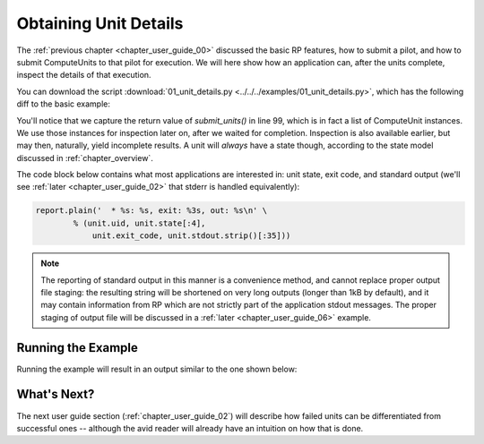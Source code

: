 

.. _chapter_user_guide_01:

**********************
Obtaining Unit Details
**********************

The :ref:`previous chapter <chapter_user_guide_00>` discussed the basic RP
features, how to submit a pilot, and how to submit ComputeUnits to that pilot
for execution.  We will here show how an application can, after the units
complete, inspect the details of that execution.

You can download the script :download:`01_unit_details.py
<../../../examples/01_unit_details.py>`, which has the following diff to the
basic example:


.. image:: getting_started_00_01.png

You'll notice that we capture the return value of `submit_units()` in line 99,
which is in fact a list of ComputeUnit instances.  We use those instances for
inspection later on, after we waited for completion.  Inspection is also
available earlier, but may then, naturally, yield incomplete results.  A unit
will *always* have a state though, according to the state model discussed in
:ref:`chapter_overview`.


The code block below contains what most applications are interested in: unit
state, exit code, and standard output (we'll see :ref:`later <chapter_user_guide_02>` that stderr is handled equivalently):

.. code-block:: python

    report.plain('  * %s: %s, exit: %3s, out: %s\n' \
            % (unit.uid, unit.state[:4], 
                unit.exit_code, unit.stdout.strip()[:35]))

.. note::  The reporting of standard output in this manner is a convenience
    method, and cannot replace proper output file staging: the resulting string
    will be shortened on very long outputs (longer than 1kB by default), and it
    may contain information from RP which are not strictly part of the
    application stdout messages.  The proper staging of output file will be
    discussed in a :ref:`later <chapter_user_guide_06>` example.



Running the Example
-------------------

Running the example will result in an output similar to the one shown below:

.. image:: 01_unit_details.png


What's Next?
------------

The next user guide section (:ref:`chapter_user_guide_02`) will describe how
failed units can be differentiated from successful ones -- although the avid
reader will already have an intuition on how that is done.

